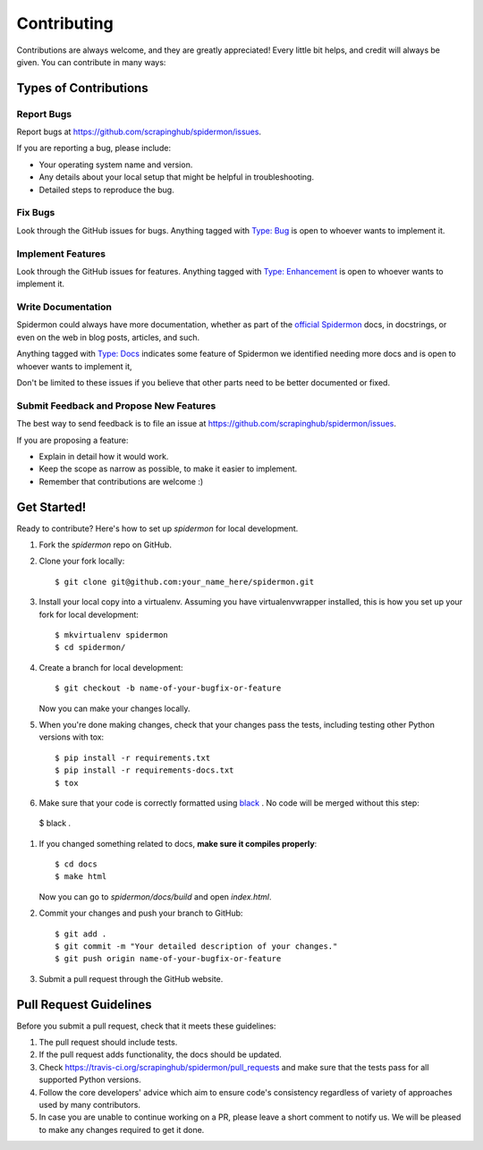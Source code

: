 ============
Contributing
============

Contributions are always welcome, and they are greatly appreciated! Every little
bit helps, and credit will always be given. You can contribute in many ways:

Types of Contributions
----------------------

Report Bugs
~~~~~~~~~~~

Report bugs at https://github.com/scrapinghub/spidermon/issues.

If you are reporting a bug, please include:

* Your operating system name and version.
* Any details about your local setup that might be helpful in troubleshooting.
* Detailed steps to reproduce the bug.

Fix Bugs
~~~~~~~~

Look through the GitHub issues for bugs. Anything tagged with `Type: Bug`_ is
open to whoever wants to implement it.

Implement Features
~~~~~~~~~~~~~~~~~~

Look through the GitHub issues for features. Anything tagged with
`Type: Enhancement`_ is open to whoever wants to implement it.

Write Documentation
~~~~~~~~~~~~~~~~~~~

Spidermon could always have more documentation, whether as part of the
`official Spidermon`_ docs, in docstrings, or even on the web in blog posts,
articles, and such.

Anything tagged with `Type: Docs`_ indicates some feature of Spidermon we
identified needing more docs and is open to whoever wants to implement it,

Don't be limited to these issues if you believe that other parts need to be
better documented or fixed.

Submit Feedback and Propose New Features
~~~~~~~~~~~~~~~~~~~~~~~~~~~~~~~~~~~~~~~~

The best way to send feedback is to file an issue at
https://github.com/scrapinghub/spidermon/issues.

If you are proposing a feature:

* Explain in detail how it would work.
* Keep the scope as narrow as possible, to make it easier to implement.
* Remember that contributions are welcome :)

Get Started!
------------

Ready to contribute? Here's how to set up `spidermon` for local development.

#. Fork the `spidermon` repo on GitHub.

#. Clone your fork locally::

    $ git clone git@github.com:your_name_here/spidermon.git

#. Install your local copy into a virtualenv. Assuming you have virtualenvwrapper installed, this is how you set up your fork for local development::

    $ mkvirtualenv spidermon
    $ cd spidermon/

#. Create a branch for local development::

    $ git checkout -b name-of-your-bugfix-or-feature

   Now you can make your changes locally.

#. When you're done making changes, check that your changes pass the tests,
   including testing other Python versions with tox::

    $ pip install -r requirements.txt
    $ pip install -r requirements-docs.txt
    $ tox

#. Make sure that your code is correctly formatted using `black`_ . No code will
   be merged without this step::

  $ black .

#. If you changed something related to docs, **make sure it compiles properly**::

    $ cd docs
    $ make html

   Now you can go to `spidermon/docs/build` and open `index.html`.

#. Commit your changes and push your branch to GitHub::

    $ git add .
    $ git commit -m "Your detailed description of your changes."
    $ git push origin name-of-your-bugfix-or-feature

#. Submit a pull request through the GitHub website.

Pull Request Guidelines
-----------------------

Before you submit a pull request, check that it meets these guidelines:

#. The pull request should include tests.

#. If the pull request adds functionality, the docs should be updated.

#. Check https://travis-ci.org/scrapinghub/spidermon/pull_requests
   and make sure that the tests pass for all supported Python versions.

#. Follow the core developers' advice which aim to ensure code's consistency
   regardless of variety of approaches used by many contributors.

#. In case you are unable to continue working on a PR, please leave a short
   comment to notify us. We will be pleased to make any changes required to get
   it done.

.. _`Type: Bug`: https://github.com/scrapinghub/spidermon/labels/Type%3A%20Bug
.. _`Type: Enhancement`: https://github.com/scrapinghub/spidermon/labels/Type%3A%20Enhancement
.. _`Type: Docs`: https://github.com/scrapinghub/spidermon/labels/Type%3A%20Docs
.. _`official Spidermon`: http://spidermon.readthedocs.io/
.. _`black`: https://pypi.org/project/black/

